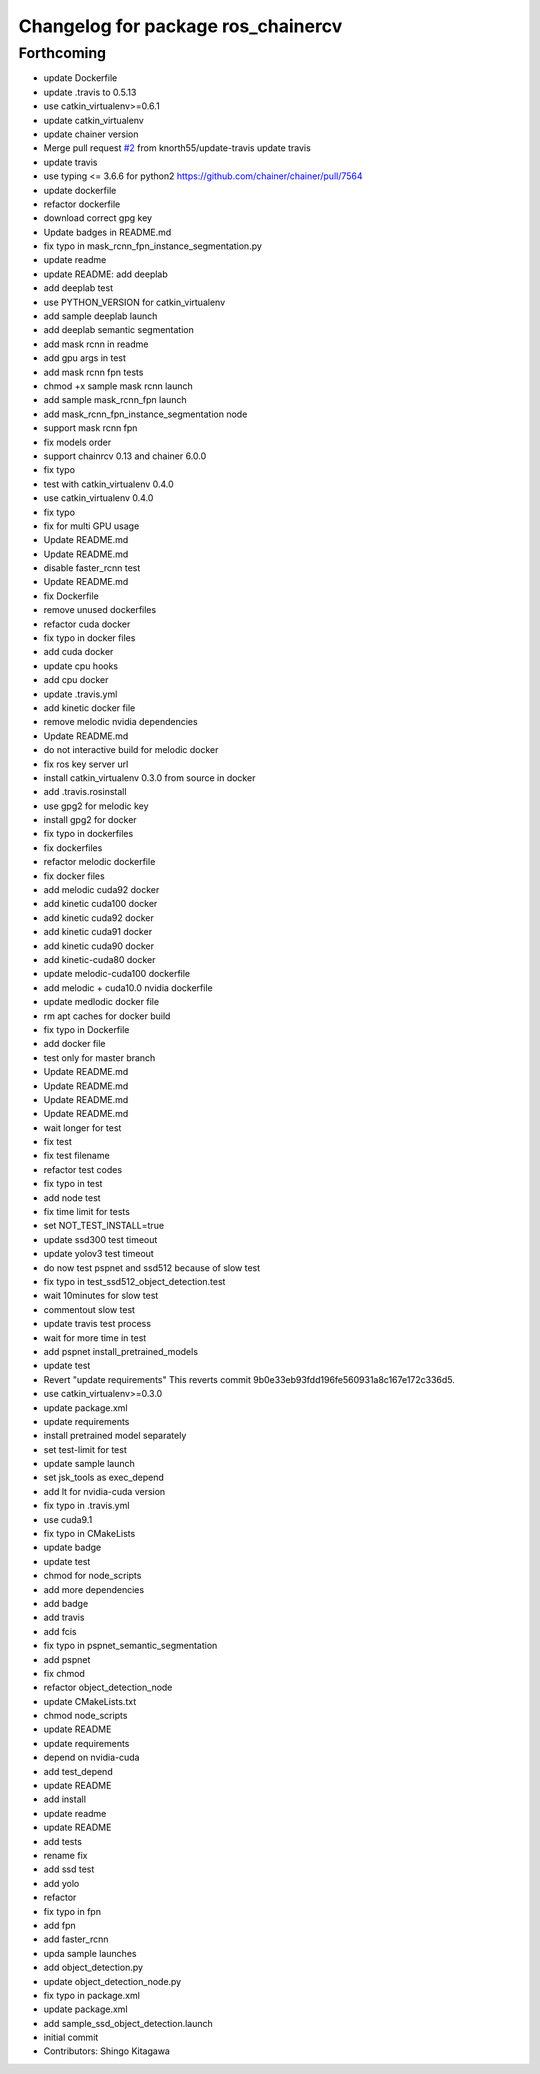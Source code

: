 ^^^^^^^^^^^^^^^^^^^^^^^^^^^^^^^^^^^
Changelog for package ros_chainercv
^^^^^^^^^^^^^^^^^^^^^^^^^^^^^^^^^^^

Forthcoming
-----------
* update Dockerfile
* update .travis to 0.5.13
* use catkin_virtualenv>=0.6.1
* update catkin_virtualenv
* update chainer version
* Merge pull request `#2 <https://github.com/knorth55/ros_chainercv/issues/2>`_ from knorth55/update-travis
  update travis
* update travis
* use typing <= 3.6.6 for python2
  https://github.com/chainer/chainer/pull/7564
* update dockerfile
* refactor dockerfile
* download correct gpg key
* Update badges in README.md
* fix typo in mask_rcnn_fpn_instance_segmentation.py
* update readme
* update README: add deeplab
* add deeplab test
* use PYTHON_VERSION for catkin_virtualenv
* add sample deeplab launch
* add deeplab semantic segmentation
* add mask rcnn in readme
* add gpu args in test
* add mask rcnn fpn tests
* chmod +x sample mask rcnn launch
* add sample mask_rcnn_fpn launch
* add mask_rcnn_fpn_instance_segmentation node
* support mask rcnn fpn
* fix models order
* support chainrcv 0.13 and chainer 6.0.0
* fix typo
* test with catkin_virtualenv 0.4.0
* use catkin_virtualenv 0.4.0
* fix typo
* fix for multi GPU usage
* Update README.md
* Update README.md
* disable faster_rcnn test
* Update README.md
* fix Dockerfile
* remove unused dockerfiles
* refactor cuda docker
* fix typo in docker files
* add cuda docker
* update cpu hooks
* add cpu docker
* update .travis.yml
* add kinetic docker file
* remove melodic nvidia dependencies
* Update README.md
* do not interactive build for melodic docker
* fix ros key server url
* install catkin_virtualenv 0.3.0 from source in docker
* add .travis.rosinstall
* use gpg2 for melodic key
* install gpg2 for docker
* fix typo in dockerfiles
* fix dockerfiles
* refactor melodic dockerfile
* fix docker files
* add melodic cuda92 docker
* add kinetic cuda100 docker
* add kinetic cuda92 docker
* add kinetic cuda91 docker
* add kinetic cuda90 docker
* add kinetic-cuda80 docker
* update melodic-cuda100 dockerfile
* add melodic + cuda10.0 nvidia dockerfile
* update medlodic docker file
* rm apt caches for docker build
* fix typo in Dockerfile
* add docker file
* test only for master branch
* Update README.md
* Update README.md
* Update README.md
* Update README.md
* wait longer for test
* fix test
* fix test filename
* refactor test codes
* fix typo in test
* add node test
* fix time limit for tests
* set NOT_TEST_INSTALL=true
* update ssd300 test timeout
* update yolov3 test timeout
* do now test pspnet and ssd512 because of slow test
* fix typo in test_ssd512_object_detection.test
* wait 10minutes for slow test
* commentout slow test
* update travis test process
* wait for more time in test
* add pspnet install_pretrained_models
* update test
* Revert "update requirements"
  This reverts commit 9b0e33eb93fdd196fe560931a8c167e172c336d5.
* use catkin_virtualenv>=0.3.0
* update package.xml
* update requirements
* install pretrained model separately
* set test-limit for test
* update sample launch
* set jsk_tools as exec_depend
* add lt for nvidia-cuda version
* fix typo in .travis.yml
* use cuda9.1
* fix typo in CMakeLists
* update badge
* update test
* chmod for node_scripts
* add more dependencies
* add badge
* add travis
* add fcis
* fix typo in pspnet_semantic_segmentation
* add pspnet
* fix chmod
* refactor object_detection_node
* update CMakeLists.txt
* chmod node_scripts
* update README
* update requirements
* depend on nvidia-cuda
* add test_depend
* update README
* add install
* update readme
* update README
* add tests
* rename fix
* add ssd test
* add yolo
* refactor
* fix typo in fpn
* add fpn
* add faster_rcnn
* upda sample launches
* add object_detection.py
* update object_detection_node.py
* fix typo in package.xml
* update package.xml
* add sample_ssd_object_detection.launch
* initial commit
* Contributors: Shingo Kitagawa
